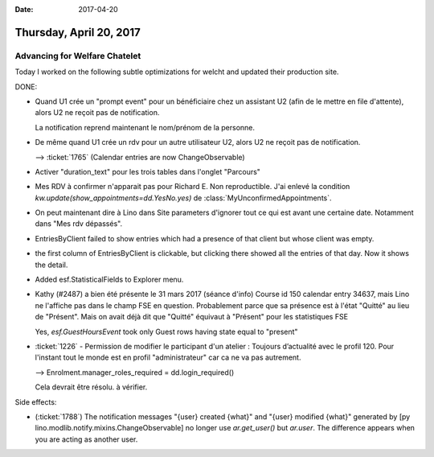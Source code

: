 :date: 2017-04-20

========================
Thursday, April 20, 2017
========================

Advancing for Welfare Chatelet
==============================

Today I worked on the following subtle optimizations for welcht and
updated their production site.

DONE:

- Quand U1 crée un "prompt event" pour un bénéficiaire chez un
  assistant U2 (afin de le mettre en file d'attente), alors U2 ne
  reçoit pas de notification.

  La notification reprend maintenant le nom/prénom de la personne.

- De même quand U1 crée un rdv pour un autre utilisateur U2, alors U2
  ne reçoit pas de notification.

  --> :ticket:`1765` (Calendar entries are now ChangeObservable)

- Activer "duration_text" pour les trois tables dans l'onglet "Parcours"

- Mes RDV à confirmer n'apparait pas pour Richard E.  Non
  reproductible. J'ai enlevé la condition
  `kw.update(show_appointments=dd.YesNo.yes)` de
  :class:`MyUnconfirmedAppointments`.

- On peut maintenant dire à Lino dans Site
  parameters d'ignorer tout ce qui est avant une certaine date.
  Notamment dans "Mes rdv dépassés".

- EntriesByClient failed to show entries which had a presence of that
  client but whose client was empty.
  
- the first column of EntriesByClient is clickable, but clicking there
  showed all the entries of that day. Now it shows the detail.

- Added esf.StatisticalFields to Explorer menu.  

- Kathy (#2487) a bien été présente le 31 mars 2017 (séance d'info)
  Course id 150 calendar entry 34637, mais Lino ne l'affiche pas dans
  le champ FSE en question. Probablement parce que sa présence est à
  l'état "Quitté" au lieu de "Présent". Mais on avait déjà dit que
  "Quitté" équivaut à "Présent" pour les statistiques FSE

  Yes, `esf.GuestHoursEvent` took only Guest rows having state equal
  to "present"

- :ticket:`1226` - Permission de modifier le participant d'un atelier
  : Toujours d’actualité avec le profil 120. Pour l'instant tout le
  monde est en profil "administrateur" car ca ne va pas autrement.

  --> Enrolment.manager_roles_required = dd.login_required()

  Cela devrait être résolu. à vérifier.

Side effects:

- (:ticket:`1788`) The notification messages "{user} created {what}"
  and "{user} modified {what}" generated by [py
  lino.modlib.notify.mixins.ChangeObservable] no longer use
  `ar.get_user()` but `ar.user`.  The difference appears when you are
  acting as another user.

